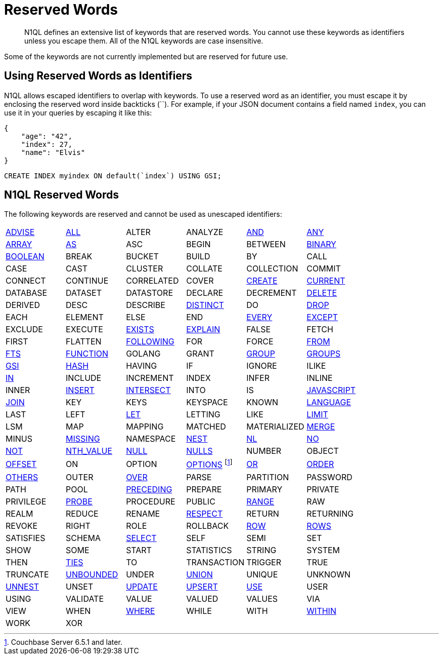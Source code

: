 = Reserved Words
:page-topic-type: concept

[abstract]
N1QL defines an extensive list of keywords that are reserved words.
You cannot use these keywords as identifiers unless you escape them.
All of the N1QL keywords are case insensitive.

Some of the keywords are not currently implemented but are reserved for future use.

== Using Reserved Words as Identifiers

N1QL allows escaped identifiers to overlap with keywords.
To use a reserved word as an identifier, you must escape it by enclosing the reserved word inside backticks ({backtick}{backtick}).
For example, if your JSON document contains a field named `index`, you can use it in your queries by escaping it like this:

[source,json]
----
{
    "age": "42",
    "index": 27,
    "name": "Elvis"
}
----

[source,n1ql]
----
CREATE INDEX myindex ON default(`index`) USING GSI;
----

== N1QL Reserved Words

The following keywords are reserved and cannot be used as unescaped identifiers:

[cols=6*]
|===
| xref:n1ql-language-reference/advise.adoc[ADVISE]
| xref:n1ql-language-reference/selectintro.adoc#all[ALL]
| ALTER
| ANALYZE
| xref:n1ql-language-reference/logicalops.adoc#logical-op-and[AND]
| xref:n1ql-language-reference/collectionops.adoc#collection-op-any[ANY]

| xref:n1ql-language-reference/collectionops.adoc#collection-op-array[ARRAY]
| xref:n1ql-language-reference/from.adoc#section_ax5_2nx_1db[AS]
| ASC
| BEGIN
| BETWEEN
| xref:n1ql-language-reference/datatypes.adoc#datatype-binary[BINARY]

| xref:n1ql-language-reference/datatypes.adoc#datatype-boolean[BOOLEAN]
| BREAK
| BUCKET
| BUILD
| BY
| CALL

| CASE
| CAST
| CLUSTER
| COLLATE
| COLLECTION
| COMMIT

| CONNECT
| CONTINUE
| CORRELATED
| COVER
| xref:n1ql-language-reference/createindex.adoc[CREATE]
| xref:n1ql-language-reference/window.adoc#window-frame-clause[CURRENT]

| DATABASE
| DATASET
| DATASTORE
| DECLARE
| DECREMENT
| xref:n1ql-language-reference/delete.adoc[DELETE]

| DERIVED
| DESC
| DESCRIBE
| xref:n1ql-language-reference/selectintro.adoc#distinct[DISTINCT]
| DO
| xref:n1ql-language-reference/dropindex.adoc[DROP]

| EACH
| ELEMENT
| ELSE
| END
| xref:n1ql-language-reference/collectionops.adoc#collection-op-every[EVERY]
| xref:n1ql-language-reference/union.adoc[EXCEPT]

| EXCLUDE
| EXECUTE
| xref:n1ql-language-reference/collectionops.adoc#collection-op-exists[EXISTS]
| xref:n1ql-language-reference/explain.adoc#topic_11_4[EXPLAIN]
| FALSE
| FETCH

| FIRST
| FLATTEN
| xref:n1ql-language-reference/window.adoc#window-frame-clause[FOLLOWING]
| FOR
| FORCE
| xref:n1ql-language-reference/from.adoc[FROM]

| xref:n1ql-language-reference/hints.adoc#use-index-clause[FTS]
| xref:n1ql-language-reference/createfunction.adoc[FUNCTION]
| GOLANG
| GRANT
| xref:n1ql-language-reference/groupby.adoc[GROUP]
| xref:n1ql-language-reference/window.adoc#window-frame-clause[GROUPS]

| xref:n1ql-language-reference/hints.adoc#use-index-clause[GSI]
| xref:n1ql-language-reference/join.adoc#ansi-join-hints[HASH]
| HAVING
| IF
| IGNORE
| ILIKE

| xref:n1ql-language-reference/collectionops.adoc#collection-op-in[IN]
| INCLUDE
| INCREMENT
| INDEX
| INFER
| INLINE

| INNER
| xref:n1ql-language-reference/insert.adoc#topic_11_5[INSERT]
| xref:n1ql-language-reference/union.adoc[INTERSECT]
| INTO
| IS
| xref:n1ql-language-reference/createfunction.adoc[JAVASCRIPT]

| xref:n1ql-language-reference/join.adoc[JOIN]
| KEY
| KEYS
| KEYSPACE
| KNOWN
| xref:n1ql-language-reference/createfunction.adoc[LANGUAGE]

| LAST
| LEFT
| xref:n1ql-language-reference/let.adoc[LET]
| LETTING
| LIKE
| xref:n1ql-language-reference/limit.adoc[LIMIT]

| LSM
| MAP
| MAPPING
| MATCHED
| MATERIALIZED
| xref:n1ql-language-reference/merge.adoc[MERGE]

| MINUS
| xref:n1ql-language-reference/datatypes.adoc#datatype-missing[MISSING]
| NAMESPACE
| xref:n1ql-language-reference/nest.adoc[NEST]
| xref:n1ql-language-reference/join.adoc#ansi-join-hints[NL]
| xref:n1ql-language-reference/window.adoc#window-frame-exclusion[NO]

| xref:n1ql-language-reference/logicalops.adoc#logical-op-not[NOT]
| xref:n1ql-language-reference/windowfun.adoc#fn-window-nth-value[NTH_VALUE]
| xref:n1ql-language-reference/datatypes.adoc#datatype-null[NULL]
| xref:n1ql-language-reference/window.adoc#nulls-treatment[NULLS]
| NUMBER
| OBJECT

| xref:n1ql-language-reference/offset.adoc[OFFSET]
| ON
| OPTION
| xref:n1ql-language-reference/insert.adoc[OPTIONS] footnote:[Couchbase Server 6.5.1 and later.]
| xref:n1ql-language-reference/logicalops.adoc#or-operator[OR]
| xref:n1ql-language-reference/orderby.adoc[ORDER]

| xref:n1ql-language-reference/window.adoc#window-frame-exclusion[OTHERS]
| OUTER
| xref:n1ql-language-reference/window.adoc[OVER]
| PARSE
| PARTITION
| PASSWORD

| PATH
| POOL
| xref:n1ql-language-reference/window.adoc#window-frame-clause[PRECEDING]
| PREPARE
| PRIMARY
| PRIVATE

| PRIVILEGE
| xref:n1ql-language-reference/join.adoc#ansi-join-hints[PROBE]
| PROCEDURE
| PUBLIC
| xref:n1ql-language-reference/window.adoc#window-frame-clause[RANGE]
| RAW

| REALM
| REDUCE
| RENAME
| xref:n1ql-language-reference/window.adoc#nulls-treatment[RESPECT]
| RETURN
| RETURNING

| REVOKE
| RIGHT
| ROLE
| ROLLBACK
| xref:n1ql-language-reference/window.adoc#window-frame-clause[ROW]
| xref:n1ql-language-reference/window.adoc#window-frame-clause[ROWS]

| SATISFIES
| SCHEMA
| xref:n1ql-language-reference/selectintro.adoc#topic_11_7[SELECT]
| SELF
| SEMI
| SET

| SHOW
| SOME
| START
| STATISTICS
| STRING
| SYSTEM

| THEN
| xref:n1ql-language-reference/window.adoc#window-frame-exclusion[TIES]
| TO
| TRANSACTION
| TRIGGER
| TRUE

| TRUNCATE
| xref:n1ql-language-reference/window.adoc#window-frame-clause[UNBOUNDED]
| UNDER
| xref:n1ql-language-reference/union.adoc[UNION]
| UNIQUE
| UNKNOWN

| xref:n1ql-language-reference/unnest.adoc[UNNEST]
| UNSET
| xref:n1ql-language-reference/update.adoc[UPDATE]
| xref:n1ql-language-reference/upsert.adoc[UPSERT]
| xref:n1ql-language-reference/hints.adoc[USE]
| USER

| USING
| VALIDATE
| VALUE
| VALUED
| VALUES
| VIA

| VIEW
| WHEN
| xref:n1ql-language-reference/where.adoc[WHERE]
| WHILE
| WITH
| xref:n1ql-language-reference/collectionops.adoc#collection-op-within[WITHIN]

| WORK
| XOR
|
|
|
|
|===
